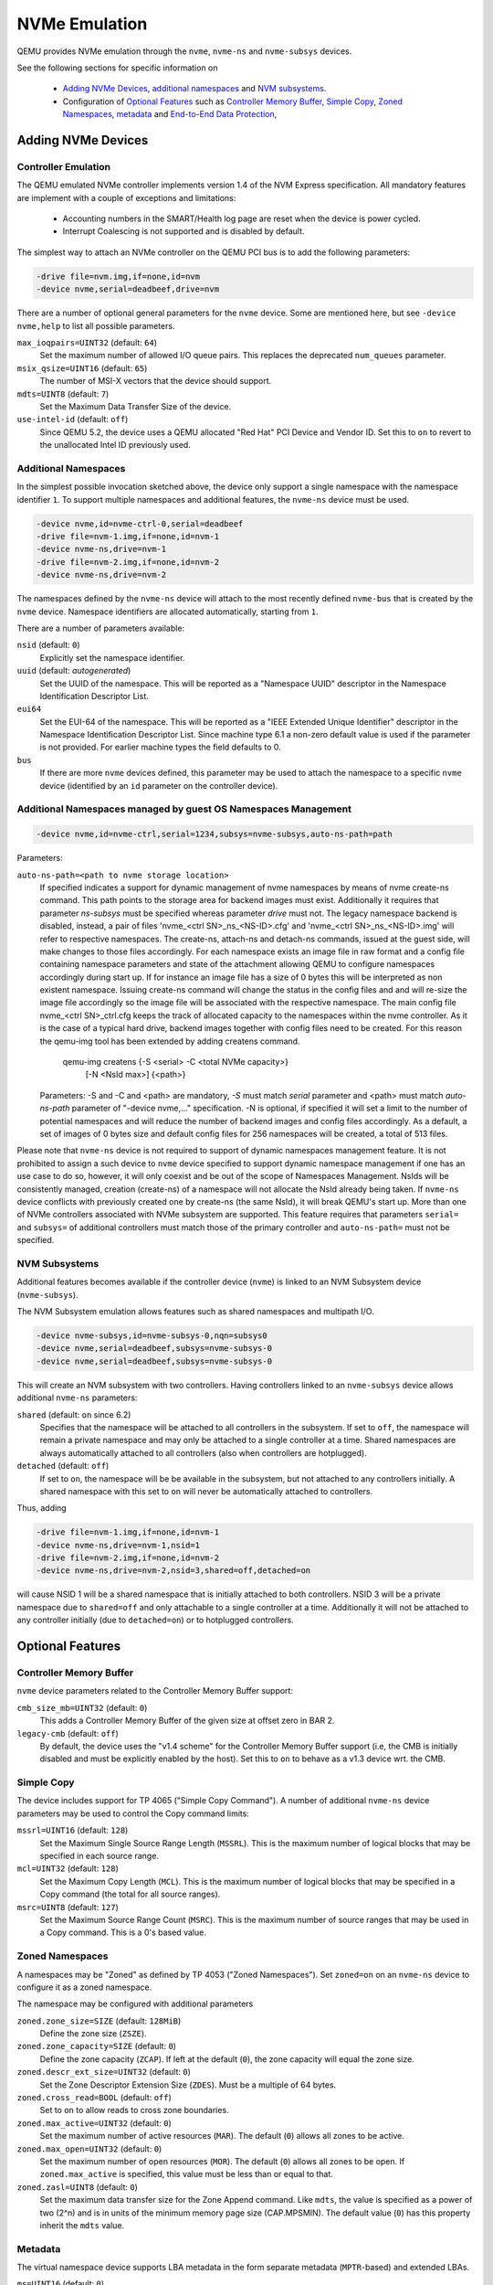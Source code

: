 ==============
NVMe Emulation
==============

QEMU provides NVMe emulation through the ``nvme``, ``nvme-ns`` and
``nvme-subsys`` devices.

See the following sections for specific information on

  * `Adding NVMe Devices`_, `additional namespaces`_ and `NVM subsystems`_.
  * Configuration of `Optional Features`_ such as `Controller Memory Buffer`_,
    `Simple Copy`_, `Zoned Namespaces`_, `metadata`_ and `End-to-End Data
    Protection`_,

Adding NVMe Devices
===================

Controller Emulation
--------------------

The QEMU emulated NVMe controller implements version 1.4 of the NVM Express
specification. All mandatory features are implement with a couple of exceptions
and limitations:

  * Accounting numbers in the SMART/Health log page are reset when the device
    is power cycled.
  * Interrupt Coalescing is not supported and is disabled by default.

The simplest way to attach an NVMe controller on the QEMU PCI bus is to add the
following parameters:

.. code-block:: console

    -drive file=nvm.img,if=none,id=nvm
    -device nvme,serial=deadbeef,drive=nvm

There are a number of optional general parameters for the ``nvme`` device. Some
are mentioned here, but see ``-device nvme,help`` to list all possible
parameters.

``max_ioqpairs=UINT32`` (default: ``64``)
  Set the maximum number of allowed I/O queue pairs. This replaces the
  deprecated ``num_queues`` parameter.

``msix_qsize=UINT16`` (default: ``65``)
  The number of MSI-X vectors that the device should support.

``mdts=UINT8`` (default: ``7``)
  Set the Maximum Data Transfer Size of the device.

``use-intel-id`` (default: ``off``)
  Since QEMU 5.2, the device uses a QEMU allocated "Red Hat" PCI Device and
  Vendor ID. Set this to ``on`` to revert to the unallocated Intel ID
  previously used.

Additional Namespaces
---------------------

In the simplest possible invocation sketched above, the device only support a
single namespace with the namespace identifier ``1``. To support multiple
namespaces and additional features, the ``nvme-ns`` device must be used.

.. code-block:: console

   -device nvme,id=nvme-ctrl-0,serial=deadbeef
   -drive file=nvm-1.img,if=none,id=nvm-1
   -device nvme-ns,drive=nvm-1
   -drive file=nvm-2.img,if=none,id=nvm-2
   -device nvme-ns,drive=nvm-2

The namespaces defined by the ``nvme-ns`` device will attach to the most
recently defined ``nvme-bus`` that is created by the ``nvme`` device. Namespace
identifiers are allocated automatically, starting from ``1``.

There are a number of parameters available:

``nsid`` (default: ``0``)
  Explicitly set the namespace identifier.

``uuid`` (default: *autogenerated*)
  Set the UUID of the namespace. This will be reported as a "Namespace UUID"
  descriptor in the Namespace Identification Descriptor List.

``eui64``
  Set the EUI-64 of the namespace. This will be reported as a "IEEE Extended
  Unique Identifier" descriptor in the Namespace Identification Descriptor List.
  Since machine type 6.1 a non-zero default value is used if the parameter
  is not provided. For earlier machine types the field defaults to 0.

``bus``
  If there are more ``nvme`` devices defined, this parameter may be used to
  attach the namespace to a specific ``nvme`` device (identified by an ``id``
  parameter on the controller device).

Additional Namespaces managed by guest OS Namespaces Management
---------------------------------------------------------------------

.. code-block:: console

   -device nvme,id=nvme-ctrl,serial=1234,subsys=nvme-subsys,auto-ns-path=path

Parameters:

``auto-ns-path=<path to nvme storage location>``
  If specified indicates a support for dynamic management of nvme namespaces
  by means of nvme create-ns command. This path points
  to the storage area for backend images must exist. Additionally it requires
  that parameter `ns-subsys` must be specified whereas parameter `drive`
  must not. The legacy namespace backend is disabled, instead, a pair of
  files 'nvme_<ctrl SN>_ns_<NS-ID>.cfg' and 'nvme_<ctrl SN>_ns_<NS-ID>.img'
  will refer to respective namespaces. The create-ns, attach-ns
  and detach-ns commands, issued at the guest side, will make changes to
  those files accordingly.
  For each namespace exists an image file in raw format and a config file
  containing namespace parameters and state of the attachment allowing QEMU
  to configure namespaces accordingly during start up. If for instance an
  image file has a size of 0 bytes this will be interpreted as non existent
  namespace. Issuing create-ns command will change the status in the config
  files and and will re-size the image file accordingly so the image file
  will be associated with the respective namespace. The main config file
  nvme_<ctrl SN>_ctrl.cfg keeps the track of allocated capacity to the
  namespaces within the nvme controller.
  As it is the case of a typical hard drive, backend images together with
  config files need to be created. For this reason the qemu-img tool has
  been extended by adding createns command.

   qemu-img createns {-S <serial> -C <total NVMe capacity>}
                     [-N <NsId max>] {<path>}

  Parameters:
  -S and -C and <path> are mandatory, `-S` must match `serial` parameter
  and <path> must match `auto-ns-path` parameter of "-device nvme,..."
  specification.
  -N is optional, if specified it will set a limit to the number of potential
  namespaces and will reduce the number of backend images and config files
  accordingly. As a default, a set of images of 0 bytes size and default
  config files for 256 namespaces will be created, a total of 513 files.

Please note that ``nvme-ns`` device is not required to support of dynamic
namespaces management feature. It is not prohibited to assign a such device to
``nvme`` device specified to support dynamic namespace management if one has
an use case to do so, however, it will only coexist and be out of the scope of
Namespaces Management. NsIds will be consistently managed, creation (create-ns)
of a namespace will not allocate the NsId already being taken. If ``nvme-ns``
device conflicts with previously created one by create-ns (the same NsId),
it will break QEMU's start up.
More than one of NVMe controllers associated with NVMe subsystem are supported.
This feature requires that parameters ``serial=`` and ``subsys=`` of additional
controllers must match those of the primary controller and ``auto-ns-path=``
must not be specified.

NVM Subsystems
--------------

Additional features becomes available if the controller device (``nvme``) is
linked to an NVM Subsystem device (``nvme-subsys``).

The NVM Subsystem emulation allows features such as shared namespaces and
multipath I/O.

.. code-block:: console

   -device nvme-subsys,id=nvme-subsys-0,nqn=subsys0
   -device nvme,serial=deadbeef,subsys=nvme-subsys-0
   -device nvme,serial=deadbeef,subsys=nvme-subsys-0

This will create an NVM subsystem with two controllers. Having controllers
linked to an ``nvme-subsys`` device allows additional ``nvme-ns`` parameters:

``shared`` (default: ``on`` since 6.2)
  Specifies that the namespace will be attached to all controllers in the
  subsystem. If set to ``off``, the namespace will remain a private namespace
  and may only be attached to a single controller at a time. Shared namespaces
  are always automatically attached to all controllers (also when controllers
  are hotplugged).

``detached`` (default: ``off``)
  If set to ``on``, the namespace will be be available in the subsystem, but
  not attached to any controllers initially. A shared namespace with this set
  to ``on`` will never be automatically attached to controllers.

Thus, adding

.. code-block:: console

   -drive file=nvm-1.img,if=none,id=nvm-1
   -device nvme-ns,drive=nvm-1,nsid=1
   -drive file=nvm-2.img,if=none,id=nvm-2
   -device nvme-ns,drive=nvm-2,nsid=3,shared=off,detached=on

will cause NSID 1 will be a shared namespace that is initially attached to both
controllers. NSID 3 will be a private namespace due to ``shared=off`` and only
attachable to a single controller at a time. Additionally it will not be
attached to any controller initially (due to ``detached=on``) or to hotplugged
controllers.

Optional Features
=================

Controller Memory Buffer
------------------------

``nvme`` device parameters related to the Controller Memory Buffer support:

``cmb_size_mb=UINT32`` (default: ``0``)
  This adds a Controller Memory Buffer of the given size at offset zero in BAR
  2.

``legacy-cmb`` (default: ``off``)
  By default, the device uses the "v1.4 scheme" for the Controller Memory
  Buffer support (i.e, the CMB is initially disabled and must be explicitly
  enabled by the host). Set this to ``on`` to behave as a v1.3 device wrt. the
  CMB.

Simple Copy
-----------

The device includes support for TP 4065 ("Simple Copy Command"). A number of
additional ``nvme-ns`` device parameters may be used to control the Copy
command limits:

``mssrl=UINT16`` (default: ``128``)
  Set the Maximum Single Source Range Length (``MSSRL``). This is the maximum
  number of logical blocks that may be specified in each source range.

``mcl=UINT32`` (default: ``128``)
  Set the Maximum Copy Length (``MCL``). This is the maximum number of logical
  blocks that may be specified in a Copy command (the total for all source
  ranges).

``msrc=UINT8`` (default: ``127``)
  Set the Maximum Source Range Count (``MSRC``). This is the maximum number of
  source ranges that may be used in a Copy command. This is a 0's based value.

Zoned Namespaces
----------------

A namespaces may be "Zoned" as defined by TP 4053 ("Zoned Namespaces"). Set
``zoned=on`` on an ``nvme-ns`` device to configure it as a zoned namespace.

The namespace may be configured with additional parameters

``zoned.zone_size=SIZE`` (default: ``128MiB``)
  Define the zone size (``ZSZE``).

``zoned.zone_capacity=SIZE`` (default: ``0``)
  Define the zone capacity (``ZCAP``). If left at the default (``0``), the zone
  capacity will equal the zone size.

``zoned.descr_ext_size=UINT32`` (default: ``0``)
  Set the Zone Descriptor Extension Size (``ZDES``). Must be a multiple of 64
  bytes.

``zoned.cross_read=BOOL`` (default: ``off``)
  Set to ``on`` to allow reads to cross zone boundaries.

``zoned.max_active=UINT32`` (default: ``0``)
  Set the maximum number of active resources (``MAR``). The default (``0``)
  allows all zones to be active.

``zoned.max_open=UINT32`` (default: ``0``)
  Set the maximum number of open resources (``MOR``). The default (``0``)
  allows all zones to be open. If ``zoned.max_active`` is specified, this value
  must be less than or equal to that.

``zoned.zasl=UINT8`` (default: ``0``)
  Set the maximum data transfer size for the Zone Append command. Like
  ``mdts``, the value is specified as a power of two (2^n) and is in units of
  the minimum memory page size (CAP.MPSMIN). The default value (``0``)
  has this property inherit the ``mdts`` value.

Metadata
--------

The virtual namespace device supports LBA metadata in the form separate
metadata (``MPTR``-based) and extended LBAs.

``ms=UINT16`` (default: ``0``)
  Defines the number of metadata bytes per LBA.

``mset=UINT8`` (default: ``0``)
  Set to ``1`` to enable extended LBAs.

End-to-End Data Protection
--------------------------

The virtual namespace device supports DIF- and DIX-based protection information
(depending on ``mset``).

``pi=UINT8`` (default: ``0``)
  Enable protection information of the specified type (type ``1``, ``2`` or
  ``3``).

``pil=UINT8`` (default: ``0``)
  Controls the location of the protection information within the metadata. Set
  to ``1`` to transfer protection information as the first eight bytes of
  metadata. Otherwise, the protection information is transferred as the last
  eight bytes.

Virtualization Enhancements and SR-IOV (Experimental Support)
-------------------------------------------------------------

The ``nvme`` device supports Single Root I/O Virtualization and Sharing
along with Virtualization Enhancements. The controller has to be linked to
an NVM Subsystem device (``nvme-subsys``) for use with SR-IOV.

A number of parameters are present (**please note, that they may be
subject to change**):

``sriov_max_vfs`` (default: ``0``)
  Indicates the maximum number of PCIe virtual functions supported
  by the controller. Specifying a non-zero value enables reporting of both
  SR-IOV and ARI (Alternative Routing-ID Interpretation) capabilities
  by the NVMe device. Virtual function controllers will not report SR-IOV.

``sriov_vq_flexible``
  Indicates the total number of flexible queue resources assignable to all
  the secondary controllers. Implicitly sets the number of primary
  controller's private resources to ``(max_ioqpairs - sriov_vq_flexible)``.

``sriov_vi_flexible``
  Indicates the total number of flexible interrupt resources assignable to
  all the secondary controllers. Implicitly sets the number of primary
  controller's private resources to ``(msix_qsize - sriov_vi_flexible)``.

``sriov_max_vi_per_vf`` (default: ``0``)
  Indicates the maximum number of virtual interrupt resources assignable
  to a secondary controller. The default ``0`` resolves to
  ``(sriov_vi_flexible / sriov_max_vfs)``

``sriov_max_vq_per_vf`` (default: ``0``)
  Indicates the maximum number of virtual queue resources assignable to
  a secondary controller. The default ``0`` resolves to
  ``(sriov_vq_flexible / sriov_max_vfs)``

The simplest possible invocation enables the capability to set up one VF
controller and assign an admin queue, an IO queue, and a MSI-X interrupt.

.. code-block:: console

   -device nvme-subsys,id=subsys0
   -device nvme,serial=deadbeef,subsys=subsys0,sriov_max_vfs=1,
    sriov_vq_flexible=2,sriov_vi_flexible=1

The minimum steps required to configure a functional NVMe secondary
controller are:

  * unbind flexible resources from the primary controller

.. code-block:: console

   nvme virt-mgmt /dev/nvme0 -c 0 -r 1 -a 1 -n 0
   nvme virt-mgmt /dev/nvme0 -c 0 -r 0 -a 1 -n 0

  * perform a Function Level Reset on the primary controller to actually
    release the resources

.. code-block:: console

   echo 1 > /sys/bus/pci/devices/0000:01:00.0/reset

  * enable VF

.. code-block:: console

   echo 1 > /sys/bus/pci/devices/0000:01:00.0/sriov_numvfs

  * assign the flexible resources to the VF and set it ONLINE

.. code-block:: console

   nvme virt-mgmt /dev/nvme0 -c 1 -r 1 -a 8 -n 1
   nvme virt-mgmt /dev/nvme0 -c 1 -r 0 -a 8 -n 2
   nvme virt-mgmt /dev/nvme0 -c 1 -r 0 -a 9 -n 0

  * bind the NVMe driver to the VF

.. code-block:: console

   echo 0000:01:00.1 > /sys/bus/pci/drivers/nvme/bind
